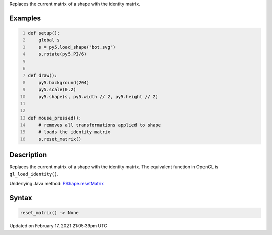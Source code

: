 .. title: reset_matrix()
.. slug: py5shape_reset_matrix
.. date: 2021-02-17 21:05:39 UTC+00:00
.. tags:
.. category:
.. link:
.. description: py5 reset_matrix() documentation
.. type: text

Replaces the current matrix of a shape with the identity matrix.

Examples
========

.. raw:: html

    <div class="example-table">

.. raw:: html

    <div class="example-row"><div class="example-cell-image">

.. raw:: html

    </div><div class="example-cell-code">

.. code:: python
    :number-lines:

    def setup():
        global s
        s = py5.load_shape("bot.svg")
        s.rotate(py5.PI/6)


    def draw():
        py5.background(204)
        py5.scale(0.2)
        py5.shape(s, py5.width // 2, py5.height // 2)


    def mouse_pressed():
        # removes all transformations applied to shape
        # loads the identity matrix
        s.reset_matrix()

.. raw:: html

    </div></div>

.. raw:: html

    </div>

Description
===========

Replaces the current matrix of a shape with the identity matrix. The equivalent function in OpenGL is ``gl_load_identity()``.

Underlying Java method: `PShape.resetMatrix <https://processing.org/reference/PShape_resetMatrix_.html>`_

Syntax
======

.. code:: python

    reset_matrix() -> None

Updated on February 17, 2021 21:05:39pm UTC

